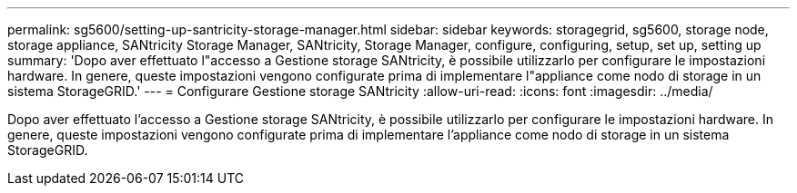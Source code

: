 ---
permalink: sg5600/setting-up-santricity-storage-manager.html 
sidebar: sidebar 
keywords: storagegrid, sg5600, storage node, storage appliance, SANtricity Storage Manager, SANtricity, Storage Manager, configure, configuring, setup, set up, setting up 
summary: 'Dopo aver effettuato l"accesso a Gestione storage SANtricity, è possibile utilizzarlo per configurare le impostazioni hardware. In genere, queste impostazioni vengono configurate prima di implementare l"appliance come nodo di storage in un sistema StorageGRID.' 
---
= Configurare Gestione storage SANtricity
:allow-uri-read: 
:icons: font
:imagesdir: ../media/


[role="lead"]
Dopo aver effettuato l'accesso a Gestione storage SANtricity, è possibile utilizzarlo per configurare le impostazioni hardware. In genere, queste impostazioni vengono configurate prima di implementare l'appliance come nodo di storage in un sistema StorageGRID.
